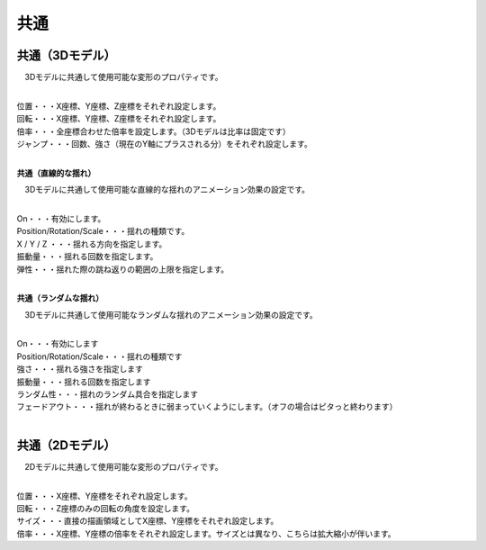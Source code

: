 .. index:: プロパティ（共通）

####################################
共通
####################################

.. index:: プロパティ（3Dモデル）

共通（3Dモデル）
--------------------

　3Dモデルに共通して使用可能な変形のプロパティです。

.. image:: ../img/prop_common_1.png
    :align: center

| 

| 位置・・・X座標、Y座標、Z座標をそれぞれ設定します。
| 回転・・・X座標、Y座標、Z座標をそれぞれ設定します。
| 倍率・・・全座標合わせた倍率を設定します。（3Dモデルは比率は固定です）
| ジャンプ・・・回数、強さ（現在のY軸にプラスされる分）をそれぞれ設定します。

|

**共通（直線的な揺れ）**

　3Dモデルに共通して使用可能な直線的な揺れのアニメーション効果の設定です。


.. image:: ../img/prop_common_3.png
    :align: center

| 

| On・・・有効にします。
| Position/Rotation/Scale・・・揺れの種類です。
| X / Y / Z ・・・揺れる方向を指定します。
| 振動量・・・揺れる回数を指定します。
| 弾性・・・揺れた際の跳ね返りの範囲の上限を指定します。

|

**共通（ランダムな揺れ）**

　3Dモデルに共通して使用可能なランダムな揺れのアニメーション効果の設定です。

.. image:: ../img/prop_common_4.png
    :align: center

| 

| On・・・有効にします
| Position/Rotation/Scale・・・揺れの種類です
| 強さ・・・揺れる強さを指定します
| 振動量・・・揺れる回数を指定します
| ランダム性・・・揺れのランダム具合を指定します
| フェードアウト・・・揺れが終わるときに弱まっていくようにします。（オフの場合はピタっと終わります）

|

.. index:: プロパティ（2Dモデル）

共通（2Dモデル）
------------------------

　2Dモデルに共通して使用可能な変形のプロパティです。

.. image:: ../img/prop_common_2.png
    :align: center

| 

| 位置・・・X座標、Y座標をそれぞれ設定します。
| 回転・・・Z座標のみの回転の角度を設定します。
| サイズ・・・直接の描画領域としてX座標、Y座標をそれぞれ設定します。
| 倍率・・・X座標、Y座標の倍率をそれぞれ設定します。サイズとは異なり、こちらは拡大縮小が伴います。


